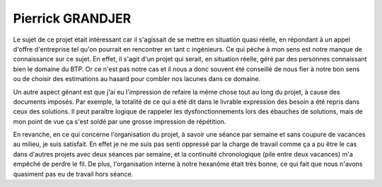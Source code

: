 Pierrick GRANDJER
=================

Le sujet de ce projet était intéressant car il s'agissait de se mettre en
situation quasi réelle, en répondant à un appel d'offre d'entreprise tel qu'on
pourrait en rencontrer en tant c ingénieurs. Ce qui pèche à mon sens est notre
manque de connaissance sur ce sujet. En effet, il s'agit d'un projet qui serait,
en situation réelle, géré par des personnes connaissant bien le domaine du BTP.
Or ce n'est pas notre cas et il nous a donc souvent été conseillé de nous fier à
notre bon sens ou de choisir des estimations au hasard pour combler nos lacunes
dans ce domaine.

Un autre aspect gênant est que j'ai eu l'impression de refaire la même chose
tout au long du projet, à cause des documents imposés. Par exemple, la totalité
de ce qui a été dit dans le livrable expression des besoin a été repris dans
ceux des solutions. Il peut paraître logique de rappeler les dysfonctionnements
lors des ébauches de solutions, mais de mon point de vue ça s'est soldé par une
grosse impression de répétition.  

En revanche, en ce qui concerne l'organisation du projet, à savoir une séance
par semaine et sans coupure de vacances au milieu, je suis satisfait. En effet
je ne me suis pas senti oppressé par la charge de travail comme ça a pu être le
cas dans d'autres projets avec deux séances par semaine, et la continuité
chronologique (pile entre deux vacances) m'a empêché de perdre le fil. De plus,
l'organisation interne à notre hexanôme était très bonne, ce qui fait que nous
n'avons quasiment pas eu de travail hors séance.

